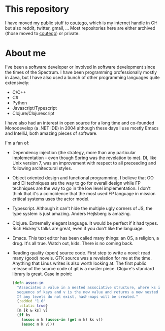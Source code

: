 * This repository
I have moved my public stuff to [[https://www.github.com/coutego][coutego]],
which is my internet handle in GH but also reddit, twitter, gmail, ...
Most repositories here are either archived (those moved to [[https://www.github.com/coutego][coutego]])
or private.

* About me
I've been a software developer or involved in software development since the times of the Spectrum.
I have been programming professionally mostly in Java, but I have also used a bunch of other programming languages quite extensively:

- C/C++
- C#
- Python
- Javascript/Typescript
- Clojure/Clojurescript

I have also had an interest in open source for a long time and co-founded Monodevelop (a .NET IDE) in 2004
although these days I use mostly Emacs and IntelliJ, both amazing pieces of software.

I'm a fan of:
- Dependency injection (the strategy, more than any particular implementation - even though Spring was the revelation to me).
  DI, like Unix version 7, was an improvement with respect to all preceeding and following architectural styles.
- Object oriented design and functional programming.
  I believe that OO and DI techniques are the way to go for overall design while FP techniques are the way to go in the low level implementation.
  I don't think that it's a coincidence that the most used FP language in mission critical systems uses the actor model.
- Typescript. Although it can't hide the multiple ugly corners of JS, the type system is just amazing. Anders Hejlsberg is amazing.
- Clojure. Extremelly elegant language. It would be perfect if it had types. Rich Hickey's talks are great, even if you don't like the language.
- Emacs. This text editor has been called many things: an OS, a religion, a drug. It's all true. Watch out, kids. There is no coming back.
- Reading quality (open) source code. First step to write a novel: read many (good) novels. GTK source was a revelation for me at the time.
  Anything that Linus writes is also worth looking at. The first public release of the source code of git is a master piece.
  Clojure's standard library is great. Case in point:

 #+begin_src clojure
 (defn assoc-in
   "Associates a value in a nested associative structure, where ks is a
   sequence of keys and v is the new value and returns a new nested structure.
   If any levels do not exist, hash-maps will be created."
   {:added "1.0"
    :static true}
   [m [k & ks] v]
   (if ks
     (assoc m k (assoc-in (get m k) ks v))
     (assoc m k v)))
 #+end_src
